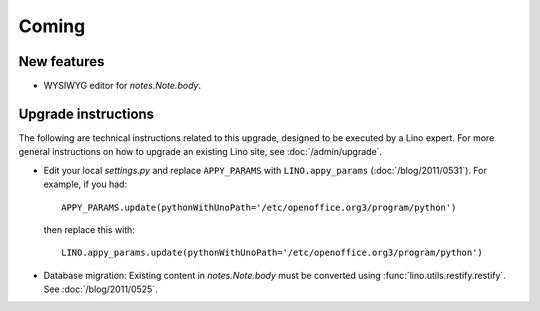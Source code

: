 Coming
======

New features
------------

- WYSIWYG editor for `notes.Note.body`.
  

Upgrade instructions
--------------------

The following are technical instructions related to this 
upgrade, designed to be executed by a Lino expert.
For more general instructions on how to upgrade an existing 
Lino site, see :doc:`/admin/upgrade`.

- Edit your local `settings.py` and replace 
  ``APPY_PARAMS`` with ``LINO.appy_params``
  (:doc:`/blog/2011/0531`).
  For example, if you had::

    APPY_PARAMS.update(pythonWithUnoPath='/etc/openoffice.org3/program/python')
  
  then replace this with::
  
    LINO.appy_params.update(pythonWithUnoPath='/etc/openoffice.org3/program/python')
    

- Database migration: 
  Existing content in `notes.Note.body` must be converted using 
  :func:`lino.utils.restify.restify`.
  See :doc:`/blog/2011/0525`.